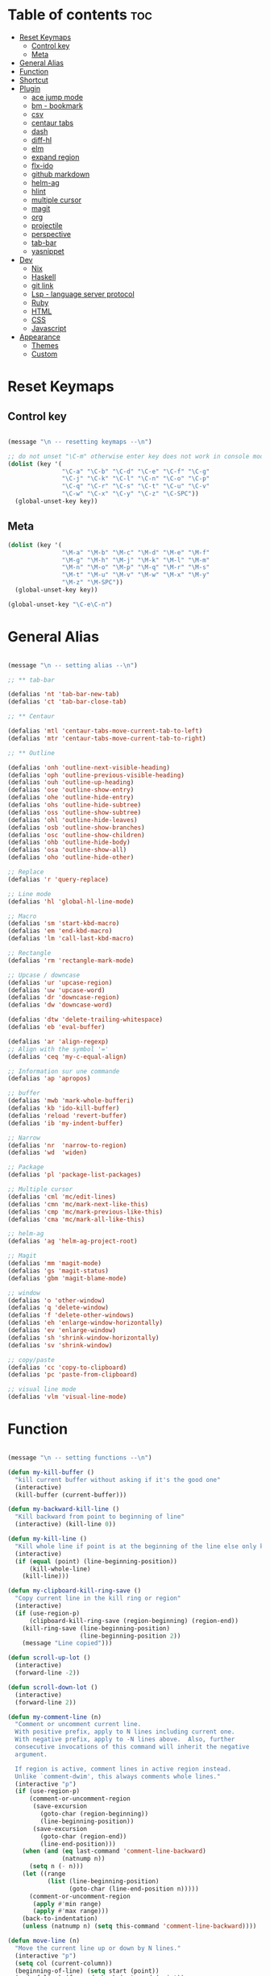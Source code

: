 * Table of contents :toc:
- [[#reset-keymaps][Reset Keymaps]]
  - [[#control-key][Control key]]
  - [[#meta][Meta]]
- [[#general-alias][General Alias]]
- [[#function][Function]]
- [[#shortcut][Shortcut]]
- [[#plugin][Plugin]]
  - [[#ace-jump-mode][ace jump mode]]
  - [[#bm---bookmark][bm - bookmark]]
  - [[#csv][csv]]
  - [[#centaur-tabs][centaur tabs]]
  - [[#dash][dash]]
  - [[#diff-hl][diff-hl]]
  - [[#elm][elm]]
  - [[#expand-region][expand region]]
  - [[#flx-ido][flx-ido]]
  - [[#github-markdown][github markdown]]
  - [[#helm-ag][helm-ag]]
  - [[#hlint][hlint]]
  - [[#multiple-cursor][multiple cursor]]
  - [[#magit][magit]]
  - [[#org][org]]
  - [[#projectile][projectile]]
  - [[#perspective][perspective]]
  - [[#tab-bar][tab-bar]]
  - [[#yasnippet][yasnippet]]
- [[#dev][Dev]]
  - [[#nix][Nix]]
  - [[#haskell][Haskell]]
  - [[#git-link][git link]]
  - [[#lsp---language-server-protocol][Lsp - language server protocol]]
  - [[#ruby][Ruby]]
  - [[#html][HTML]]
  - [[#css][CSS]]
  - [[#javascript][Javascript]]
- [[#appearance][Appearance]]
  - [[#themes][Themes]]
  - [[#custom][Custom]]

* Reset Keymaps

** Control key

#+begin_src emacs-lisp

  (message "\n -- resetting keymaps --\n")

  ;; do not unset "\C-m" otherwise enter key does not work in console mode
  (dolist (key '(
                 "\C-a" "\C-b" "\C-d" "\C-e" "\C-f" "\C-g"
                 "\C-j" "\C-k" "\C-l" "\C-n" "\C-o" "\C-p"
                 "\C-q" "\C-r" "\C-s" "\C-t" "\C-u" "\C-v"
                 "\C-w" "\C-x" "\C-y" "\C-z" "\C-SPC"))
    (global-unset-key key))

#+end_src

** Meta

#+begin_src emacs-lisp
  (dolist (key '(
                 "\M-a" "\M-b" "\M-c" "\M-d" "\M-e" "\M-f"
                 "\M-g" "\M-h" "\M-j" "\M-k" "\M-l" "\M-m"
                 "\M-n" "\M-o" "\M-p" "\M-q" "\M-r" "\M-s"
                 "\M-t" "\M-u" "\M-v" "\M-w" "\M-x" "\M-y"
                 "\M-z" "\M-SPC"))
    (global-unset-key key))

  (global-unset-key "\C-e\C-n")

#+end_src

* General Alias

#+begin_src emacs-lisp

  (message "\n -- setting alias --\n")

  ;; ** tab-bar

  (defalias 'nt 'tab-bar-new-tab)
  (defalias 'ct 'tab-bar-close-tab)

  ;; ** Centaur

  (defalias 'mtl 'centaur-tabs-move-current-tab-to-left)
  (defalias 'mtr 'centaur-tabs-move-current-tab-to-right)

  ;; ** Outline

  (defalias 'onh 'outline-next-visible-heading)
  (defalias 'oph 'outline-previous-visible-heading)
  (defalias 'ouh 'outline-up-heading)
  (defalias 'ose 'outline-show-entry)
  (defalias 'ohe 'outline-hide-entry)
  (defalias 'ohs 'outline-hide-subtree)
  (defalias 'oss 'outline-show-subtree)
  (defalias 'ohl 'outline-hide-leaves)
  (defalias 'osb 'outline-show-branches)
  (defalias 'osc 'outline-show-children)
  (defalias 'ohb 'outline-hide-body)
  (defalias 'osa 'outline-show-all)
  (defalias 'oho 'outline-hide-other)

  ;; Replace
  (defalias 'r 'query-replace)

  ;; Line mode
  (defalias 'hl 'global-hl-line-mode)

  ;; Macro
  (defalias 'sm 'start-kbd-macro)
  (defalias 'em 'end-kbd-macro)
  (defalias 'lm 'call-last-kbd-macro)

  ;; Rectangle
  (defalias 'rm 'rectangle-mark-mode)

  ;; Upcase / downcase
  (defalias 'ur 'upcase-region)
  (defalias 'uw 'upcase-word)
  (defalias 'dr 'downcase-region)
  (defalias 'dw 'downcase-word)

  (defalias 'dtw 'delete-trailing-whitespace)
  (defalias 'eb 'eval-buffer)

  (defalias 'ar 'align-regexp)
  ;; Align with the symbol '='
  (defalias 'ceq 'my-c-equal-align)

  ;; Information sur une commande
  (defalias 'ap 'apropos)

  ;; buffer
  (defalias 'mwb 'mark-whole-bufferi)
  (defalias 'kb 'ido-kill-buffer)
  (defalias 'reload 'revert-buffer)
  (defalias 'ib 'my-indent-buffer)

  ;; Narrow
  (defalias 'nr  'narrow-to-region)
  (defalias 'wd  'widen)

  ;; Package
  (defalias 'pl 'package-list-packages)

  ;; Multiple cursor
  (defalias 'cml 'mc/edit-lines)
  (defalias 'cmn 'mc/mark-next-like-this)
  (defalias 'cmp 'mc/mark-previous-like-this)
  (defalias 'cma 'mc/mark-all-like-this)

  ;; helm-ag
  (defalias 'ag 'helm-ag-project-root)

  ;; Magit
  (defalias 'mm 'magit-mode)
  (defalias 'gs 'magit-status)
  (defalias 'gbm 'magit-blame-mode)

  ;; window
  (defalias 'o 'other-window)
  (defalias 'q 'delete-window)
  (defalias 'f 'delete-other-windows)
  (defalias 'eh 'enlarge-window-horizontally)
  (defalias 'ev 'enlarge-window)
  (defalias 'sh 'shrink-window-horizontally)
  (defalias 'sv 'shrink-window)

  ;; copy/paste
  (defalias 'cc 'copy-to-clipboard)
  (defalias 'pc 'paste-from-clipboard)

  ;; visual line mode
  (defalias 'vlm 'visual-line-mode)

#+end_src

* Function

#+begin_src emacs-lisp

  (message "\n -- setting functions --\n")

  (defun my-kill-buffer ()
    "kill current buffer without asking if it's the good one"
    (interactive)
    (kill-buffer (current-buffer)))

  (defun my-backward-kill-line ()
    "Kill backward from point to beginning of line"
    (interactive) (kill-line 0))

  (defun my-kill-line ()
    "Kill whole line if point is at the beginning of the line else only kill line"
    (interactive)
    (if (equal (point) (line-beginning-position))
        (kill-whole-line)
      (kill-line)))

  (defun my-clipboard-kill-ring-save ()
    "Copy current line in the kill ring or region"
    (interactive)
    (if (use-region-p)
        (clipboard-kill-ring-save (region-beginning) (region-end))
      (kill-ring-save (line-beginning-position)
                      (line-beginning-position 2))
      (message "Line copied")))

  (defun scroll-up-lot ()
    (interactive)
    (forward-line -2))

  (defun scroll-down-lot ()
    (interactive)
    (forward-line 2))

  (defun my-comment-line (n)
    "Comment or uncomment current line.
    With positive prefix, apply to N lines including current one.
    With negative prefix, apply to -N lines above.  Also, further
    consecutive invocations of this command will inherit the negative
    argument.

    If region is active, comment lines in active region instead.
    Unlike `comment-dwim', this always comments whole lines."
    (interactive "p")
    (if (use-region-p)
        (comment-or-uncomment-region
         (save-excursion
           (goto-char (region-beginning))
           (line-beginning-position))
         (save-excursion
           (goto-char (region-end))
           (line-end-position)))
      (when (and (eq last-command 'comment-line-backward)
                 (natnump n))
        (setq n (- n)))
      (let ((range
             (list (line-beginning-position)
                   (goto-char (line-end-position n)))))
        (comment-or-uncomment-region
         (apply #'min range)
         (apply #'max range)))
      (back-to-indentation)
      (unless (natnump n) (setq this-command 'comment-line-backward))))

  (defun move-line (n)
    "Move the current line up or down by N lines."
    (interactive "p")
    (setq col (current-column))
    (beginning-of-line) (setq start (point))
    (end-of-line) (forward-char) (setq end (point))
    (let ((line-text (delete-and-extract-region start end)))
      (forward-line n)
      (insert line-text)
      ;; restore point to original column in moved line
      (forward-line -1)
      (forward-char col)))

  (defun move-line-up (n)
    "Move the current line up by N lines."
    (interactive "p")
    (move-line (if (null n) -1 (- n))))

  (defun move-line-down (n)
    "Move the current line down by N lines."
    (interactive "p")
    (move-line (if (null n) 1 n)))

  (defun move-region (start end n)
    "Move the current region up or down by N lines."
    (interactive "r\np")
    (let ((line-text (delete-and-extract-region start end)))
      (forward-line n)
      (let ((start (point)))
        (insert line-text)
        (setq deactivate-mark nil)
        (set-mark start))))

  (defun move-region-up (start end n)
    "Move the current line up by N lines."
    (interactive "r\np")
    (move-region start end (if (null n) -1 (- n))))

  (defun move-region-down (start end n)
    "Move the current line down by N lines."
    (interactive "r\np")
    (move-region start end (if (null n) 1 n)))

  (defun move-line-region-up (start end n)
    (interactive "r\np")
    (if (use-region-p)
        (move-region-up start end n)
      (move-line-up n)
      ))

  (defun move-line-region-down (start end n)
    (interactive "r\np")
    (if (use-region-p)
        (move-region-down start end n)
      (move-line-down n)))

  (defun my-c-equal-align ()
    "align region with the symbol '='"
    (interactive)
    (setq sym '=)
    (align-regexp (region-beginning) (region-end) sym))

  (defun intelligent-close ()
    "quit a frame the same way no matter what kind of frame you are on"
    (interactive)
    (if (eq (car (visible-frame-list)) (selected-frame))
        ;;for parent/master frame...
        (if (> (length (visible-frame-list)) 1)
            ;;close a parent with children present
            (delete-frame (selected-frame))
          ;;close a parent with no children present
          (save-buffers-kill-emacs))
      ;;close a child frame
      (delete-frame (selected-frame))))

  (defun beginning-of-next-line()
    "Moves cursor to the beginning of the next line, or nowhere if at end of the buffer"
    (interactive)
    (end-of-line)
    (if (not (eobp))
        (forward-char 1)))

  (defun my-format-buffer ()
    "indent whole buffer and delete trailing whitespace"
    (interactive)
    (delete-trailing-whitespace)
    (indent-region (point-min) (point-max) nil))

  (defun my-indent-buffer ()
    "Indent the current buffer"
    (interactive)
    (save-excursion (indent-region (point-min) (point-max) nil)))

  (defun my-forward-block (&optional φn)
    "Move cursor forward to the beginning of next text block.
      A text block is separated by blank lines."
    (interactive "p")
    (let ((φn (if (null φn) 1 φn)))
      (search-forward-regexp "\n[\t\n ]*\n+" nil "NOERROR" φn)))

  (defun my-backward-block (&optional φn)
    "Move cursor backward to previous text block."
    (interactive "p")
    (let ((φn (if (null φn) 1 φn))
          (ξi 1))
      (while (<= ξi φn)
        (if (search-backward-regexp "\n[\t\n ]*\n+" nil "NOERROR")
            (progn (skip-chars-backward "\n\t "))
          (progn (goto-char (point-min))
                 (setq ξi φn)))
        (setq ξi (1+ ξi)))))


  ;; install xsel
  (defun copy-to-clipboard ()
    (interactive)
    (if (display-graphic-p)
        (progn
          (message "Yanked region to x-clipboard!")
          (call-interactively 'clipboard-kill-ring-save)
          )
      (if (region-active-p)
          (progn
            (shell-command-on-region (region-beginning) (region-end) "xsel -i -b")
            (message "Yanked region to clipboard!")
            (deactivate-mark))
        (message "No region active; can't yank to clipboard!")))
    )

  (defun paste-from-clipboard ()
    (interactive)
    (if (display-graphic-p)
        (progn
          (clipboard-yank)
          (message "graphics active")
          )
      (insert (shell-command-to-string "xsel -o -b"))
      )
    )

  (global-set-key [f8] 'copy-to-clipboard)
  (global-set-key [f9] 'paste-from-clipboard)

  (defun my-create-non-existent-directory ()
    (let ((parent-directory (file-name-directory buffer-file-name)))
      (when (and (not (file-exists-p parent-directory))
                 (y-or-n-p (format "Directory `%s' does not exist! Create it?" parent-directory)))
        (make-directory parent-directory t))))

  (add-to-list 'find-file-not-found-functions #'my-create-non-existent-directory)

  (defun rename-this-buffer-and-file ()
    "Renames current buffer and file it is visiting."
    (interactive)
    (let ((name (buffer-name))
          (filename (buffer-file-name)))
      (if (not (and filename (file-exists-p filename)))
          (error "Buffer '%s' is not visiting a file!" name)
        (let ((new-name (read-file-name "New name: " filename)))
          (cond ((get-buffer new-name)
                 (error "A buffer named '%s' already exists!" new-name))
                (t
                 (rename-file filename new-name 1)
                 (rename-buffer new-name)
                 (set-visited-file-name new-name)
                 (set-buffer-modified-p nil)
                 (message "File '%s' successfully renamed to '%s'" name (file-name-nondirectory new-name))))))))

#+end_src

* Shortcut

#+begin_src emacs-lisp

  (message "\n -- setting shortcuts --\n")

    ;;;;;;;;;;;;;;;;;;;;;;;;;;;;;;;;;;;;;;;;;;;;;;;;;;;;;;;;;;;;;;;;;;;;;;;;;;;;;;;;
  ;; BASIC COMMAND
    ;;;;;;;;;;;;;;;;;;;;;;;;;;;;;;;;;;;;;;;;;;;;;;;;;;;;;;;;;;;;;;;;;;;;;;;;;;;;;;;;
  (global-set-key (kbd "C-SPC")   'Control-X-prefix)
  (global-set-key (kbd "C-e")     'set-mark-command)
  (global-set-key (kbd "M-SPC")   'execute-extended-command)
  (global-set-key (kbd "C-SPC u") 'universal-argument)

    ;;;;;;;;;;;;;;;;;;;;;;;;;;;;;;;;;;;;;;;;;;;;;;;;;;;;;;;;;;;;;;;;;;;;;;;;;;;;;;;;
  ;; OPEN FILE
    ;;;;;;;;;;;;;;;;;;;;;;;;;;;;;;;;;;;;;;;;;;;;;;;;;;;;;;;;;;;;;;;;;;;;;;;;;;;;;;;;
  (global-set-key [f1] 'find-file)
  (global-set-key (kbd "C-SPC f") 'find-file)

    ;;;;;;;;;;;;;;;;;;;;;;;;;;;;;;;;;;;;;;;;;;;;;;;;;;;;;;;;;;;;;;;;;;;;;;;;;;;;;;;;
  ;; SAVE
    ;;;;;;;;;;;;;;;;;;;;;;;;;;;;;;;;;;;;;;;;;;;;;;;;;;;;;;;;;;;;;;;;;;;;;;;;;;;;;;;;
  (global-set-key [f2] 'save-buffer)
  (global-set-key [f3] 'write-file)
  (global-set-key (kbd "C-w") 'save-buffer)
  (global-set-key (kbd "C-SPC w") 'write-file)

    ;;;;;;;;;;;;;;;;;;;;;;;;;;;;;;;;;;;;;;;;;;;;;;;;;;;;;;;;;;;;;;;;;;;;;;;;;;;;;;;;
  ;; KILL
    ;;;;;;;;;;;;;;;;;;;;;;;;;;;;;;;;;;;;;;;;;;;;;;;;;;;;;;;;;;;;;;;;;;;;;;;;;;;;;;;;
  (global-set-key [f4] 'kill-emacs)
  (global-set-key (kbd "C-k") 'my-kill-buffer)

    ;;;;;;;;;;;;;;;;;;;;;;;;;;;;;;;;;;;;;;;;;;;;;;;;;;;;;;;;;;;;;;;;;;;;;;;;;;;;;;;;
  ;; BUFFER MENU
    ;;;;;;;;;;;;;;;;;;;;;;;;;;;;;;;;;;;;;;;;;;;;;;;;;;;;;;;;;;;;;;;;;;;;;;;;;;;;;;;;
  (global-set-key [f7] 'buffer-menu)
    ;;;;;;;;;;;;;;;;;;;;;;;;;;;;;;;;;;;;;;;;;;;;;;;;;;;;;;;;;;;;;;;;;;;;;;;;;;;;;;;;
  ;; GOTO
    ;;;;;;;;;;;;;;;;;;;;;;;;;;;;;;;;;;;;;;;;;;;;;;;;;;;;;;;;;;;;;;;;;;;;;;;;;;;;;;;;
  (global-set-key "\M-g" 'goto-line)

    ;;;;;;;;;;;;;;;;;;;;;;;;;;;;;;;;;;;;;;;;;;;;;;;;;;;;;;;;;;;;;;;;;;;;;;;;;;;;;;;;
  ;; WINDOWS
    ;;;;;;;;;;;;;;;;;;;;;;;;;;;;;;;;;;;;;;;;;;;;;;;;;;;;;;;;;;;;;;;;;;;;;;;;;;;;;;;;
  (global-set-key "\M-b" 'next-buffer)
  (global-set-key "\M-b" 'next-buffer)
  (global-set-key (kbd "C-SPC O") 'previous-multiframe-window)
  (global-set-key [f12] 'repeat-complex-command)
  (global-set-key (kbd "C-SPC n") 'next-multiframe-window)
  (global-set-key (kbd "C-SPC p") 'previous-multiframe-window)

    ;;;;;;;;;;;;;;;;;;;;;;;;;;;;;;;;;;;;;;;;;;;;;;;;;;;;;;;;;;;;;;;;;;;;;;;;;;;;;;;;
  ;; MINIBUFFER HISTORY
    ;;;;;;;;;;;;;;;;;;;;;;;;;;;;;;;;;;;;;;;;;;;;;;;;;;;;;;;;;;;;;;;;;;;;;;;;;;;;;;;;
  (define-key minibuffer-local-map (kbd "<up>")   'previous-history-element)
  (define-key minibuffer-local-map (kbd "<down>") 'next-history-element)


  ;; ;;;;;;;;;;;;;;;;;;;;;;;;;;;;;;
  ;; ;;;;; EDITION SHORTCUT ;;;;;;;
  ;; ;;;;;;;;;;;;;;;;;;;;;;;;;;;;;;



    ;;;;;;;;;;;;;;;;;;;;;;;;;;;;;;;;;;;;;;;;;;;;;;;;;;;;;;;;;;;;;;;;;;;;;;;;;;;;;;;;
  ;; UNDO/REDO
    ;;;;;;;;;;;;;;;;;;;;;;;;;;;;;;;;;;;;;;;;;;;;;;;;;;;;;;;;;;;;;;;;;;;;;;;;;;;;;;;;
  (global-set-key (kbd "C-z") 'undo)
  (global-set-key (kbd "M-z") 'redo)

    ;;;;;;;;;;;;;;;;;;;;;;;;;;;;;;;;;;;;;;;;;;;;;;;;;;;;;;;;;;;;;;;;;;;;;;;;;;;;;;;;
  ;; KILL WORD/LINE
    ;;;;;;;;;;;;;;;;;;;;;;;;;;;;;;;;;;;;;;;;;;;;;;;;;;;;;;;;;;;;;;;;;;;;;;;;;;;;;;;;

  ;; Hack to solve problem for tab and C-i
  ;;(global-set-key "\t" 'self-insert-command)

  (global-set-key (kbd "C-i") 'backward-kill-word)
  (global-set-key (kbd "C-o") 'repeat)

  ;;(keyboard-translate ?\C-i ?\M-|)
  ;;(global-set-key [?\M-|] 'backward-kill-word)
  ;;(global-set-key "¿" 'tab-to-tab-stop)

  (global-set-key "\C-u" 	  'kill-word)
  (global-set-key "\M-i" 	  'my-backward-kill-line)
  (global-set-key "\M-u" 	  'my-kill-line)
  (global-set-key [delete] 'delete-char) ;; delete standard behaviour

    ;;;;;;;;;;;;;;;;;;;;;;;;
  ;; COPY / CUT / PASTE ;;
    ;;;;;;;;;;;;;;;;;;;;;;;;

  (global-set-key (kbd "C-SPC c") 'my-clipboard-kill-ring-save)
  (global-set-key (kbd "C-SPC d") 'kill-region)
  (global-set-key (kbd "C-v") 	'yank)
  (global-set-key (kbd "M-v") 	'yank-pop)

    ;;;;;;;;;;;;;;;;
  ;; RECTANGLES ;;
    ;;;;;;;;;;;;;;;;
  (global-set-key (kbd "M-e") 'rectangle-mark-mode)
  (global-set-key (kbd "C-SPC r c") 'copy-rectangle-to-register)    ;; supprime un rectangle en l'enregistrant
  (global-set-key (kbd "C-SPC r v") 'yank-rectangle)   	;; insère le dernier rectangle enregistré
  (global-set-key (kbd "C-SPC r o") 'open-rectangle)   	;; insère un rectangle de blancs
  (global-set-key (kbd "C-SPC r d") 'kill-rectangle) 	;; supprime un rectangle sans l'enregistrer
  (global-set-key (kbd "C-SPC r t") 'string-rectangle)   	;; insérer un string dans un rectangle

    ;;;;;;;;;;
  ;; WORD ;;
    ;;;;;;;;;;

  ;; PAGE
  (global-set-key "\C-n" 'forward-word)
  (global-set-key "\C-t" 'backward-word)

  ;; PARAGRAPH
  (global-set-key "\C-d" 'my-backward-block)
  (global-set-key "\C-l" 'my-forward-block)

  ;; BUFFER
  (global-set-key "\M-d" 'beginning-of-buffer)
  (global-set-key "\M-l" 'end-of-buffer)


    ;;;;;;;;;
  ;; DEV ;;
    ;;;;;;;;;


  (global-set-key (kbd "C-SPC i") 'indent-region)

  (global-set-key (kbd "C-SPC C-c")  'my-comment-line)

  (global-unset-key (kbd "C-@"))
  (global-set-key (kbd "C-@") 'Control-X-prefix)

  ;; Same with return and C-m
  ;;(keyboard-translate ?\C-m ?\C-&)
  ;;(global-set-key (kbd "C-&") 'newline-and-indent)
  ;;(global-set-key (kbd "RET") 'newline-and-indent)
  (global-set-key (kbd "RET") 'newline-and-indent)
  ;; Same with C-c which is a prefix key
  ;;(keyboard-translate ?\C-j ?\C-.)
  (global-unset-key (kbd "C-@ C-@"))
  (global-set-key (kbd "C-SPC C-SPC") 'execute-extended-command)

  ;; Go 2 lines up or down
  (global-set-key (kbd "\C-s") 'scroll-up-lot)
  (global-set-key (kbd "\C-r") 'scroll-down-lot)

    ;;;;;;;;;;;;;;;;;;;;;;;;;;;;
  ;; Completion automatique ;;
    ;;;;;;;;;;;;;;;;;;;;;;;;;;;;
  (global-set-key [(f1)] 'dabbrev-completion)
  (global-set-key (kbd "C-q") 'dabbrev-expand)

  (global-set-key (kbd "M-<down>") 'move-line-region-down)
  (global-set-key (kbd "M-<up>") 'move-line-region-up)

  ;;(global-set-key (kbd "M-S-t") 'tabbar-backward-group)
  ;;(global-set-key (kbd "M-S-n") 'tabbar-forward-group)
  ;;(global-set-key "\M-t" 'tabbar-backward-tab)
  ;;(global-set-key "\M-n" 'tabbar-forward-tab)

    ;;;;;;;;;;;;;;;
  ;; Recherche ;;
    ;;;;;;;;;;;;;;;
  (global-set-key (kbd "C-f") 'isearch-forward)
  (global-set-key (kbd "M-f") 'isearch-backward)
  (define-key isearch-mode-map "\C-f" 'isearch-repeat-forward)
  (define-key isearch-mode-map "\M-f" 'isearch-repeat-backward)

  ;; ne detruit pas le serveur si le fichier dans lequel on se trouve est un client
  (global-set-key (kbd "C-SPC q") 'intelligent-close)

    ;;;;;;;;;;;;;;;;;;;
  ;; FRAME SCALING ;;
    ;;;;;;;;;;;;;;;;;;;
  (global-set-key (kbd "C-M-<left>")  'shrink-window-horizontally)
  (global-set-key (kbd "C-M-<right>") 'enlarge-window-horizontally)
  (global-set-key (kbd "C-M-<down>")  'shrink-window)
  (global-set-key (kbd "C-M-<up>")    'enlarge-window)

    ;;;;;;;;;;;;;
  ;; Compile ;;
    ;;;;;;;;;;;;;
  (global-set-key (kbd "C-p")  'recenter-top-bottom)

  (global-set-key (kbd "C-SPC m")  'rename-this-buffer-and-file)

  ;; * System

  (message "\n -- setting system --\n")

  (setq gc-cons-threshold 100000000) ;; speed up heavy processes (e.g: lsp)
  ;; Maximum number of bytes to read from subprocess in a single chunk.
  ;; Enlarge the value only if the subprocess generates very large (megabytes) amounts of data in one go.
  (setq read-process-output-max (* 1024 1024)) ;; 1 mb (default value is 4096)



  ;; Fast boot
  (modify-frame-parameters nil '((wait-for-wm . nil)))
  (setq inhibit-startup-message t)
  (fset 'yes-or-no-p 'y-or-n-p)

  ;; Always show line number
  (global-display-line-numbers-mode)

  ;; Save cursor position when exiting a file
  (save-place-mode)

  ;; Delete trailing whitespace on save
  (add-hook 'before-save-hook 'delete-trailing-whitespace)

  ;; Always follow symlink
  (setq vc-follow-symlinks t)

  ;; Opening file side by side rather than onTop/below
  (setq split-height-threshold nil)
  (setq split-width-threshold 0)

  ;; BACKUP
  (defvar my-backup-directory (concat user-emacs-directory "backups"))
  (unless (file-exists-p my-backup-directory)
    (make-directory my-backup-directory))
  (setq backup-directory-alist
        `((".*" . ,my-backup-directory)))
  (setq auto-save-file-name-transforms
        `((".*" ,my-backup-directory t)))
  (setq delete-old-versions t
        backup-by-copying t          ; copy rather than rename, slower but simpler
        kept-new-versions 6
        kept-old-versions 2
        version-control t            ; version numbers for backup file
        delete-old-versions t
        delete-by-moving-to-trash t
        auto-save-default nil        ; no #file# backups
        )

  ;; UTF-8
  (set-language-environment   'utf-8)
  (set-terminal-coding-system 'utf-8)
  (set-keyboard-coding-system 'utf-8)
  (set-language-environment   'utf-8)
  (prefer-coding-system       'utf-8)


  ;; Scroll behaviour
  (setq redisplay-dont-pause t
        scroll-margin 1
        ;; content moves of only one line at end of windown
        scroll-step 1
        scroll-conservatively 10000
        ;; Cursor position fixed when page is scrolled
        scroll-preserve-screen-position 1)

  ;; No carriage return for long line
  (if (boundp 'truncate-lines)
      (setq-default truncate-lines t) ; always truncate
    (progn
      (setq hscroll-margin 1)
      (setq auto-hscroll-mode 1)
      (setq automatic-hscrolling t)))

  ;; No visual nor audible alert
  (setq visible-bell 'nil
        ring-bell-function 'ignore)

  ;; Save cursor position and load it automatically when opening file
  (setq save-place-file (concat user-emacs-directory "saveplace"))
  (setq-default save-place t)
  (require 'saveplace)

  ;; Find case sensitive
  (setq case-fold-search t)

  ;; Selection can be overwrite
  (delete-selection-mode 1)

  ;; Mouse support
  (if (load "mwheel" t)
      (mwheel-install))

  ;; Corresponding parentheses shown
  (require 'paren)
  (show-paren-mode t)
  (setq blink-matching-paren t
        blink-matching-paren-on-screen t
        blink-matching-paren-dont-ignore-comments t)

  ;; Automatic completion
  (require 'dabbrev)
  (set 'dabbrev-case-fold-search nil)
  (set 'dabbrev-case-replace nil)
  (global-set-key [(f1)] 'dabbrev-completion)
  (global-set-key (kbd "\C-q") (quote dabbrev-expand))

  ;; Mode associated to file extension
  (setq auto-mode-alist
        (append
         '(("\\.C$"    . c++-mode)
           ("\\.H$"    . c++-mode)
           ("\\.cc$"   . c++-mode)
           ("\\.hh$"   . c++-mode)
           ("\\.c$"    . c-mode)
           ("\\.h$"    . c++-mode)
           ("\\.m$"    . objc-mode)
           ("\\.java$" . java-mode)
           ("\\.tex$"  . latex-mode)
           ("\\.markdown$" . markdown-mode)
           ("\\.md$" . markdown-mode)
           ) auto-mode-alist))

  ;; Use same buffer for compilation
  (setq-default display-buffer-reuse-frames t)

  ;; Allow narrowing region
  (put 'narrow-to-region 'disabled nil)

  ;; Allow downcase-region
  (put 'downcase-region 'disabled nil)

  ;; Indent with space only
  (setq-default indent-tabs-mode nil)

  (setq dired-recursive-deletes 'always)
  (setq dired-recursive-copies 'always)

  ;; Tramp default to ssh
  (setq tramp-default-method "ssh")

  ;; connect as root to a remote ssh server: C-f /ssh:prod|sudo:root@prod:/
#+end_src

* Plugin


#+begin_src emacs-lisp

  (message "\n -- setting plugin --\n")

  (require 'package)
  (add-to-list 'package-archives '("melpa" . "https://melpa.org/packages/") t)

  (defun install-package (name)
    (unless (package-installed-p name)
      (package-refresh-contents) (package-install name)))

#+end_src

** ace jump mode

jump to any word or initial

#+begin_src emacs-lisp

  (install-package 'ace-jump-mode)
  (require 'ace-jump-mode)
  (setq ace-jump-mode-case-fold nil) ;; don't ignore case
  (global-set-key (kbd "C-j") 'ace-jump-mode)
  (global-set-key (kbd "M-j") 'ace-jump-char-mode)

#+end_src
** bm - bookmark

#+begin_src emacs-lisp

  (install-package 'bm)

  (global-set-key (kbd "M-m") 'bm-toggle)
  (global-set-key (kbd "M-s") 'bm-next)
  (global-set-key (kbd "M-r") 'bm-previous)
  (setq bm-highlight-style 'bm-highlight-only-line) ;;default, the last one in the pic
  (setq bm-marker 'bm-marker-right)

#+end_src

** csv

#+begin_src emacs-lisp

  (install-package 'csv-mode)

#+end_src

** centaur tabs

#+begin_src emacs-lisp

  (install-package 'centaur-tabs)
  (require 'centaur-tabs)
  (centaur-tabs-headline-match)
  (centaur-tabs-mode t)
  (global-set-key (kbd "M-t")  'centaur-tabs-backward)
  (global-set-key (kbd "M-n") 'centaur-tabs-forward)
  (setq centaur-tabs-set-modified-marker t
        centaur-tabs-modified-marker "*"
        centaur-tabs-set-close-button nil
        centaur-tabs-cycle-scope 'tabs)

#+end_src

** dash

A modern list api for Emacs

#+begin_src emacs-lisp

  (install-package 'dash)
  (require 'dash)

#+end_src

** diff-hl

#+begin_src emacs-lisp

  (install-package 'diff-hl)
  (global-diff-hl-mode)
  (unless (window-system) (diff-hl-margin-mode))

  (add-hook 'magit-pre-refresh-hook 'diff-hl-magit-pre-refresh)
  (add-hook 'magit-post-refresh-hook 'diff-hl-magit-post-refresh)

#+end_src

** elm

#+begin_src emacs-lisp

  (install-package 'elm-mode)

#+end_src
** expand region

incrementally expand region to word -> string -> paragraph -> ...

#+begin_src emacs-lisp

  (install-package 'expand-region)
  ;;(global-set-key (kbd "M-o") 'er/expand-region)
  ;;(global-set-key (kbd "M-O") 'er/contract-region)

#+end_src

** flx-ido

#+begin_src emacs-lisp

  ;; auto completion a la Sublime when searching for files

  (install-package 'flx-ido)
  (require 'flx-ido)
  (setq ido-enable-flex-matching t
        ido-use-faces nil) ; disable color
  (ido-mode 1)
  (ido-everywhere 1)
  (flx-ido-mode 1)

#+end_src

** github markdown

#+begin_src emacs-lisp

  (install-package 'markdown-mode)
  (autoload 'markdown-mode "markdown-mode" "Major mode for editing Markdown files" t)

#+end_src
** helm-ag

#+begin_src emacs-lisp

  (install-package 'helm-ag)

#+end_src

** hlint

#+begin_src emacs-lisp

  ;;(load "~/.emacs.d/hs-lint")

  ;;(defun my-haskell-mode-hook ()
  ;;    (local-set-key "\C-cl" 'hs-lint))
  ;;(add-hook 'haskell-mode-hook 'my-haskell-mode-hook)

#+end_src

** multiple cursor

#+begin_src emacs-lisp

  (install-package 'multiple-cursors)

  (global-set-key (kbd "M-S-<down>") 'mc/mark-next-like-this)
  (global-set-key (kbd "M-S-<up>") 'mc/unmark-next-like-this)

#+end_src

** magit

#+begin_src emacs-lisp

  (install-package 'magit)

  ;; prevent instructions from being shown at startup
  (setq magit-last-seen-setup-instructions "1.4.0")
  ;; show magit on full screen when invoking it
  (setq magit-display-buffer-function #'magit-display-buffer-fullframe-status-v1)

#+end_src

** org

#+begin_src emacs-lisp

  (install-package 'toc-org)
  (add-hook 'org-mode-hook 'toc-org-mode)

#+end_src

** projectile

find file in a git scoped project

#+begin_src emacs-lisp

  (install-package 'projectile)
  (projectile-mode)
  (global-set-key (kbd "C-SPC a") 'projectile-find-file)
  (global-set-key (kbd "C-SPC p") 'projectile-switch-project)

#+end_src

** perspective

#+begin_src emacs-lisp

  ;;(install-package 'perspective)
  ;;(require 'perspective)
  ;;(persp-mode)

#+end_src

** tab-bar

#+begin_src emacs-lisp

  (tab-bar-mode)

  (global-set-key (kbd "M-T") 'tab-previous)
  (global-set-key (kbd "M-N") 'tab-next)

#+end_src

** yasnippet

#+begin_src emacs-lisp

  (install-package 'yasnippet)
  (install-package 'yasnippet-snippets)
  (require 'yasnippet)
  (yas-global-mode 1)
  (define-key yas-minor-mode-map (kbd "<tab>") nil)
  (define-key yas-minor-mode-map (kbd "M-q") #'yas-expand)
  ;; to show available snippets in current mode: M-x yas-describe-tables

#+end_src

* Dev

** Nix


#+begin_src emacs-lisp

  (install-package 'nix-mode)

#+end_src

** Haskell

#+begin_src emacs-lisp
  (install-package 'haskell-mode)
  (require 'haskell-mode)
  (require 'haskell-interactive-mode)
  (require 'haskell-process)

  ;; This will auto insert "module XXX where" template when creating a new XXX.hs file
  (add-hook 'haskell-mode-hook 'haskell-auto-insert-module-template)

  (add-hook 'haskell-mode-hook 'interactive-haskell-mode)

  ;; With ghc 8.X, errors are no longer shown in the repl. This fix it !
  (setq haskell-process-args-stack-ghci
        '("--ghci-options=-ferror-spans -fshow-loaded-modules"
          "--no-build" "--no-load"))

  (setq haskell-compile-cabal-build-command "stack build")

  ;; Create tags on save

  (define-key haskell-mode-map (kbd "M-.") 'haskell-mode-tag-find)

  ;; somehow this settings remove the pragma: {-# LANGUAGE ViewPatterns #-} on every save...
                                          ;(custom-set-variables
  ;; custom-set-variables was added by Custom.
  ;; If you edit it by hand, you could mess it up, so be careful.
  ;; Your init file should contain only one such instance.
  ;; If there is more than one, they won't work right.
                                          ; '(haskell-stylish-on-save t)
                                          ; '(package-selected-packages
                                          ;   '(lsp-mode hs-lint nix-mode haskell-mode outshine helm-ag csv-mode elm-mode markdown-mode magit multiple-cursors expand-region ace-jump-mode projectile flx-ido grip-mode try dash)))
#+end_src

** git link

#+begin_src emacs-lisp

  (install-package 'git-link)

  (defalias 'gl 'git-link)
  (defalias 'glc 'git-link-commit)

#+end_src

** Lsp - language server protocol

#+begin_src emacs-lisp

  (install-package 'lsp-mode)
  (install-package 'lsp-haskell)
  (install-package 'lsp-ui)

  (require 'lsp-mode)
  (add-hook 'haskell-mode-hook #'lsp)
  (add-hook 'elm-mode-hook #'lsp)
  (add-hook 'haskell-literate-mode-hook #'lsp)

  (setq lsp-enable-file-watchers nil) ; not sure why we would need this but enabling this on big project slows down everything considerably

  (setq lsp-keymap-prefix "C-b")
  (define-key lsp-mode-map (kbd "C-b") lsp-command-map)
  (define-key lsp-command-map (kbd "e") 'lsp-execute-code-action)
  (define-key lsp-command-map (kbd "r") 'lsp-find-references)
  (define-key lsp-command-map (kbd "d") 'lsp-find-definition)

  (setq lsp-ui-sideline-show-code-actions t ;; show code actions in sideline
        lsp-ui-doc-show-with-cursor t ;; move the cursor over a symbol to show the doc
        )


  ;;(setq lsp-keymap-prefix (kbd "C-c C-l"))

    ;;; Shortcuts

  (eval-after-load "haskell-mode"
    '(progn
       (define-key haskell-mode-map (kbd "C-c C-c") 'haskell-compile)
       (define-key haskell-mode-map (kbd "C-c C-l") 'my-haskell-process-load-file)
       (define-key haskell-mode-map (kbd "C-c C-m") 'my-load-and-execute)
       (define-key haskell-mode-map (kbd "C-c C-t") 'haskell-process-do-type)
       (define-key haskell-mode-map (kbd "C-c C-i") 'haskell-process-do-info)
       ))

  (define-key haskell-mode-map (kbd "M-s") 'haskell-interactive-mode-history-previous)
  (define-key haskell-mode-map (kbd "M-r") 'haskell-interactive-mode-history-next)
  (define-key haskell-cabal-mode-map (kbd "M-n") 'centaur-tabs-forward)

  (defun my-haskell-process-load-file ()
    (interactive)
    "clear console & load code"
                                          ;  (when (fboundp 'haskell-interactive-mode-clear)
    (haskell-interactive-mode-clear)
    (haskell-process-load-file))

  (defun my-load-and-execute ()
    (interactive)
    "load or reload code and execute the m function if present"
    (save-excursion
      (my-haskell-process-load-file)
      (haskell-interactive-switch)
      (insert "main")
      (haskell-interactive-mode-return)
      (sit-for 0.500)
      (haskell-interactive-switch-back)
      ))

#+end_src

** Ruby

#+begin_src emacs-lisp

  ;; Enhanced Ruby Mode

  (install-package 'ruby-mode)
  (require 'ruby-mode)

  (defun set-newline-and-indent ()
    (local-set-key (kbd "RET") 'newline-and-indent)
    (local-unset-key (kbd "C-j"))
    )
  (add-hook 'ruby-mode-hook 'set-newline-and-indent)

  ;; do not add header => -*- coding: utf-8 -*-
  (setq ruby-insert-encoding-magic-comment nil)

#+end_src

** HTML

#+begin_src emacs-lisp

  (setq web-mode-markup-indent-offset 2)
  (setq web-mode-css-indent-offset 2)
  (setq web-mode-code-indent-offset 2)

#+end_src

** CSS

#+begin_src emacs-lisp

  (setq css-indent-offset 2)
  (setq scss-indent-offset 2)

#+end_src

** Javascript

#+begin_src emacs-lisp

  (setq js-indent-level 2)

#+end_src

* Appearance

#+begin_src emacs-lisp

  (message "\n -- setting appeareance --\n")

  ;; No menu nor bar
  (tool-bar-mode 0)
  (menu-bar-mode 0)

  ;; syntaxical colorisation enabled
  (require 'font-lock)
  (global-font-lock-mode t)
  (setq font-lock-maximum-decoration t)

  ;; 24h hour format
  (display-time)
  (setq display-time-24hr-format t)

  ;; Line and column number enabled / highlight current line
  (column-number-mode t)
  (line-number-mode t)
  (global-hl-line-mode 1)

  ;; No blinking cursor
  (blink-cursor-mode nil)

  ;; Frame name = edited file name
  (setq frame-title-format '(buffer-file-name "%f"))

#+end_src


** Themes

Theme synchronize with daylight. Theme is light during daytime and dark otherwise.

#+begin_src emacs-lisp

  (install-package 'doom-themes)

  (setq default-theme 'doom-one-light)
  (load-theme default-theme t)

  (defun synchronize-theme ()
    (let* ((light-theme 'doom-one-light)
           (dark-theme 'doom-one)
           (start-time-light-theme 6) ;; from 6h
           (end-time-light-theme 18)  ;; to   18h
           (current-hour (string-to-number (substring (current-time-string) 11 13)))
           (next-theme (if (member current-hour (number-sequence start-time-light-theme end-time-light-theme))
                           light-theme dark-theme)))
      (when (not (equal default-theme next-theme))
        (setq default-theme next-theme)
        (load-theme next-theme t))))

  ;; run every 15min
  (run-with-timer 0 900 'synchronize-theme)

#+end_src

** Custom

#+begin_src emacs-lisp
  (custom-set-faces
   ;; custom-set-faces was added by Custom.
   ;; If you edit it by hand, you could mess it up, so be careful.
   ;; Your init file should contain only one such instance.
   ;; If there is more than one, they won't work right.
   '(bm-face ((t (:background "gray88" :foreground "black"))))
   '(centaur-tabs-default ((t (:background "#f0f0f0"))))
   '(centaur-tabs-selected ((t (:background "sky blue" :foreground "black"))))
   '(centaur-tabs-selected-modified ((t (:background "sky blue" :foreground "black"))))
   '(centaur-tabs-unselected ((t (:background "#f0f0f0" :foreground "black"))))
   '(centaur-tabs-unselected-modified ((t (:background "#f0f0f0" :foreground "black"))))
   '(tab-bar ((t (:background "#f0f0f0" :foreground "black" :box nil))))
   '(tab-bar-tab ((t (:background "sky blue" :foreground "black" :box nil))))
   '(tab-bar-tab-group-current ((t (:inherit tab-bar-tab :weight bold))))
   '(tab-line-tab-current ((t (:background "sky blue" :foreground "black")))))
  '(centaur-tabs-default ((t (:background "#f0f0f0"))))
  (custom-set-variables
   ;; custom-set-variables was added by Custom.
   ;; If you edit it by hand, you could mess it up, so be careful.
   ;; Your init file should contain only one such instance.
   ;; If there is more than one, they won't work right.
   '(centaur-tabs-show-new-tab-button nil)
   '(lsp-enable-file-watchers nil)
   '(package-selected-packages
     '(perspective yasnippet-snippets yasnippet rip-grep git-link lsp-ui doom-themes centaur-tabs lsp-haskell lsp-mode haskell-mode nix-mode helm-ag csv-mode elm-mode markdown-mode magit multiple-cursors expand-region ace-jump-mode projectile flx-ido tabbar dash))
   '(tab-bar-close-button-show nil)
   '(tab-bar-close-tab-select 'left)
   '(tab-bar-new-button-show nil)
   '(tab-bar-new-tab-to 'rightmost)
   '(warning-suppress-types '((comp))))

#+end_src
